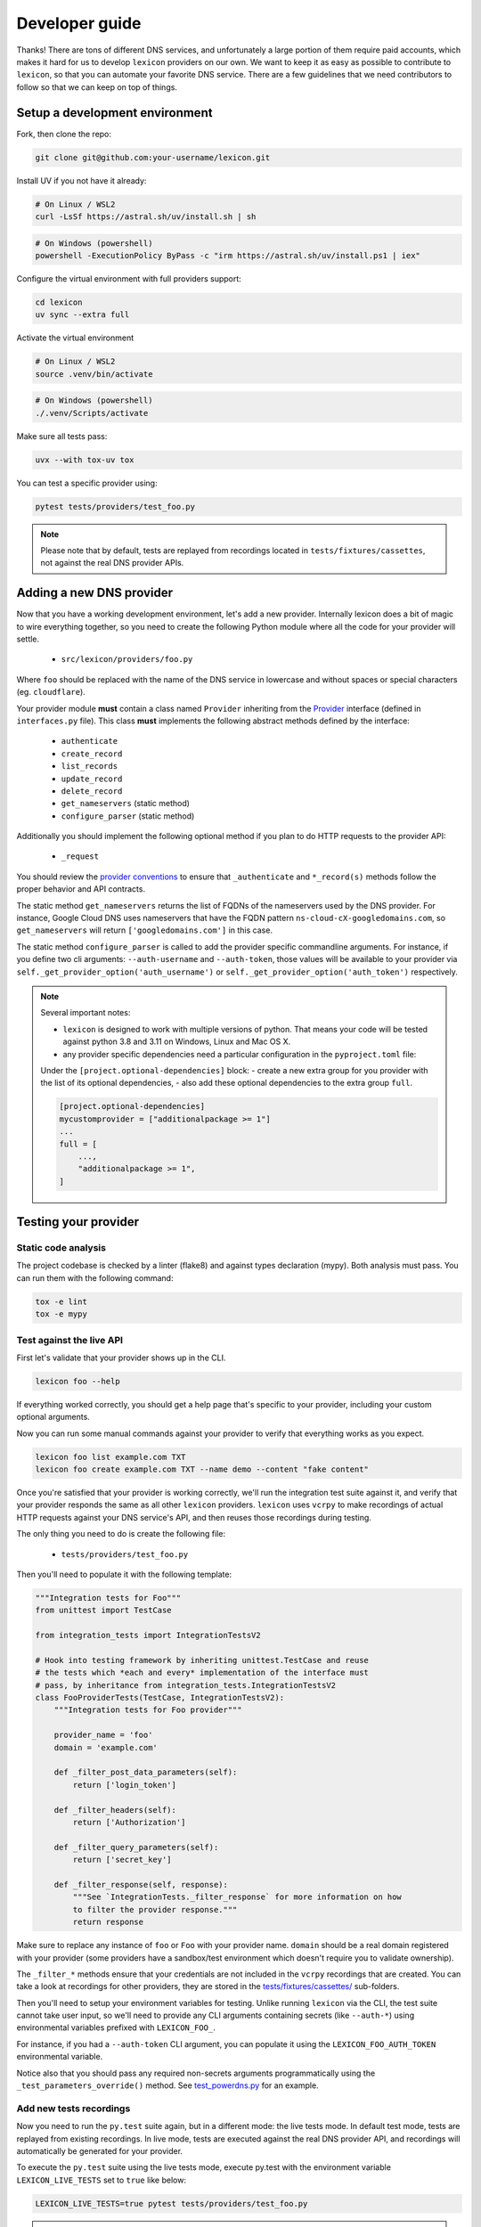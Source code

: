 ===============
Developer guide
===============

Thanks! There are tons of different DNS services, and unfortunately a large portion of them require
paid accounts, which makes it hard for us to develop ``lexicon`` providers on our own. We want to keep
it as easy as possible to contribute to ``lexicon``, so that you can automate your favorite DNS service.
There are a few guidelines that we need contributors to follow so that we can keep on top of things.

Setup a development environment
===============================

Fork, then clone the repo:

.. code-block:: bash

    git clone git@github.com:your-username/lexicon.git

Install UV if you not have it already:

.. code-block:: bash

    # On Linux / WSL2
    curl -LsSf https://astral.sh/uv/install.sh | sh

.. code-block:: powershell

    # On Windows (powershell)
    powershell -ExecutionPolicy ByPass -c "irm https://astral.sh/uv/install.ps1 | iex"

Configure the virtual environment with full providers support:

.. code-block:: bash

    cd lexicon
    uv sync --extra full

Activate the virtual environment

.. code-block:: bash

    # On Linux / WSL2
    source .venv/bin/activate

.. code-block:: powershell

    # On Windows (powershell)
    ./.venv/Scripts/activate

Make sure all tests pass:

.. code-block:: bash

    uvx --with tox-uv tox

You can test a specific provider using:

.. code-block:: bash

    pytest tests/providers/test_foo.py

.. note::

    Please note that by default, tests are replayed from recordings located in
    ``tests/fixtures/cassettes``, not against the real DNS provider APIs.

Adding a new DNS provider
=========================

Now that you have a working development environment, let's add a new provider.
Internally lexicon does a bit of magic to wire everything together, so you need to create
the following Python module where all the code for your provider will settle.

 - ``src/lexicon/providers/foo.py``

Where ``foo`` should be replaced with the name of the DNS service in lowercase
and without spaces or special characters (eg. ``cloudflare``).

Your provider module **must** contain a class named ``Provider`` inheriting from the Provider_
interface (defined in ``interfaces.py`` file). This class **must** implements the following abstract
methods defined by the interface:

  - ``authenticate``
  - ``create_record``
  - ``list_records``
  - ``update_record``
  - ``delete_record``
  - ``get_nameservers`` (static method)
  - ``configure_parser`` (static method)

Additionally you should implement the following optional method if you plan to do
HTTP requests to the provider API:

  - ``_request``

You should review the `provider conventions`_ to ensure that ``_authenticate`` and ``*_record(s)``
methods follow the proper behavior and API contracts.

The static method ``get_nameservers`` returns the list of FQDNs of the nameservers used by
the DNS provider. For instance, Google Cloud DNS uses nameservers that have the FQDN pattern
``ns-cloud-cX-googledomains.com``, so ``get_nameservers`` will return ``['googledomains.com']``
in this case.

The static method ``configure_parser`` is called to add the provider specific commandline arguments.
For instance, if you define two cli arguments: ``--auth-username`` and ``--auth-token``, those
values will be available to your provider via ``self._get_provider_option('auth_username')``
or ``self._get_provider_option('auth_token')`` respectively.

.. note::

    Several important notes:

    - ``lexicon`` is designed to work with multiple versions of python. That means
      your code will be tested against python 3.8 and 3.11 on Windows, Linux and Mac OS X.
    - any provider specific dependencies need a particular configuration in the ``pyproject.toml``
      file:

    Under the ``[project.optional-dependencies]`` block: 
    - create a new extra group for you provider with the list of its optional dependencies,
    - also add these optional dependencies to the extra group ``full``.

    .. code-block:: toml

        [project.optional-dependencies]
        mycustomprovider = ["additionalpackage >= 1"]
        ...
        full = [
            ...,
            "additionalpackage >= 1",
        ]

.. _Provider: https://github.com/dns-lexicon/dns-lexicon/blob/main/src/lexicon/interfaces.py
.. _cloudflare.py: https://github.com/dns-lexicon/dns-lexicon/blob/main/src/lexicon/providers/cloudflare.py
.. _provider conventions: https://dns-lexicon.github.io/dns-lexicon/provider_conventions.html

Testing your provider
=====================

Static code analysis
--------------------

The project codebase is checked by a linter (flake8) and against types declaration (mypy). Both
analysis must pass. You can run them with the following command:

.. code-block:: bash

    tox -e lint
    tox -e mypy

Test against the live API
-------------------------

First let's validate that your provider shows up in the CLI.

.. code-block:: bash

    lexicon foo --help

If everything worked correctly, you should get a help page that's specific
to your provider, including your custom optional arguments.

Now you can run some manual commands against your provider to verify that
everything works as you expect.

.. code-block:: bash

    lexicon foo list example.com TXT
    lexicon foo create example.com TXT --name demo --content "fake content"

Once you're satisfied that your provider is working correctly, we'll run the
integration test suite against it, and verify that your provider responds the
same as all other ``lexicon`` providers. ``lexicon`` uses ``vcrpy`` to make recordings
of actual HTTP requests against your DNS service's API, and then reuses those
recordings during testing.

The only thing you need to do is create the following file:

 - ``tests/providers/test_foo.py``

Then you'll need to populate it with the following template:

.. code-block:: python

    """Integration tests for Foo"""
    from unittest import TestCase

    from integration_tests import IntegrationTestsV2

    # Hook into testing framework by inheriting unittest.TestCase and reuse
    # the tests which *each and every* implementation of the interface must
    # pass, by inheritance from integration_tests.IntegrationTestsV2
    class FooProviderTests(TestCase, IntegrationTestsV2):
        """Integration tests for Foo provider"""

        provider_name = 'foo'
        domain = 'example.com'

        def _filter_post_data_parameters(self):
            return ['login_token']

        def _filter_headers(self):
            return ['Authorization']

        def _filter_query_parameters(self):
            return ['secret_key']

        def _filter_response(self, response):
            """See `IntegrationTests._filter_response` for more information on how
            to filter the provider response."""
            return response

Make sure to replace any instance of ``foo`` or ``Foo`` with your provider name.
``domain`` should be a real domain registered with your provider (some providers
have a sandbox/test environment which doesn't require you to validate ownership).

The ``_filter_*`` methods ensure that your credentials are not included in the
``vcrpy`` recordings that are created. You can take a look at recordings for other
providers, they are stored in the `tests/fixtures/cassettes/`_ sub-folders.

Then you'll need to setup your environment variables for testing. Unlike running
``lexicon`` via the CLI, the test suite cannot take user input, so we'll need to provide
any CLI arguments containing secrets (like ``--auth-*``) using environmental variables
prefixed with ``LEXICON_FOO_``.

For instance, if you had a ``--auth-token`` CLI argument, you can populate it
using the ``LEXICON_FOO_AUTH_TOKEN`` environmental variable.

Notice also that you should pass any required non-secrets arguments programmatically using the
``_test_parameters_override()`` method. See `test_powerdns.py`_ for an example.

.. _tests/fixtures/cassettes/: https://github.com/dns-lexicon/dns-lexicon/tree/main/tests/fixtures/cassettes
.. _test_powerdns.py: https://github.com/dns-lexicon/dns-lexicon/blob/5ee4d16f9d6206e212c2197f2e53a1db248f5eb9/lexicon/tests/providers/test_powerdns.py#L19

Add new tests recordings
------------------------

Now you need to run the ``py.test`` suite again, but in a different mode: the live tests mode.
In default test mode, tests are replayed from existing recordings. In live mode, tests are executed
against the real DNS provider API, and recordings will automatically be generated for your provider.

To execute the ``py.test`` suite using the live tests mode, execute py.test with the environment
variable ``LEXICON_LIVE_TESTS`` set to ``true`` like below:

.. code-block:: bash

	LEXICON_LIVE_TESTS=true pytest tests/providers/test_foo.py

.. note::

    Like during the previous section, you will need to feed the relevant authentication parameters
    as environment variables to the shell running the integration tests.

If any of the integration tests fail on your provider, you'll need to delete the recordings that
were created, make your changes and then try again.

.. code-block:: bash

    rm -rf tests/fixtures/cassettes/foo/IntegrationTests

Once all your tests pass, you'll want to double check that there is no sensitive data in the
``tests/fixtures/cassettes/foo/IntegrationTests`` folder, and then ``git add`` the whole folder.

.. code-block:: bash

    git add tests/fixtures/cassettes/foo/IntegrationTests

Finally, push your changes to your Github fork, and open a PR.

Skipping some tests
-------------------

Neither of the snippets below should be used unless necessary. They are only included
in the interest of documentation.

In your ``tests/providers/test_foo.py`` file, you can use ``@pytest.mark.skip`` to skip
any individual test that does not apply (and will never pass)

.. code-block:: python

    @pytest.mark.skip(reason="can not set ttl when creating/updating records")
    def test_provider_when_calling_list_records_after_setting_ttl(self):
        return

You can also skip extended test suites by inheriting your provider test class from ``IntegrationTestsV1``
instead of ``IntegrationTestsV2``:

.. code-block:: python

    from unittest import TestCase
    
    from integration_tests import IntegrationTestsV1
    
    class FooProviderTests(TestCase, IntegrationTestsV1):
        """Integration tests for Foo provider"""

        ...

CODEOWNERS file
===============

Finally you should add yourself to the `CODEOWNERS file`_, in the root of the repo.
It's my way of keeping track of who to ping when I need updated recordings as the
test suites expand & change.

.. _CODEOWNERS file: https://github.com/dns-lexicon/dns-lexicon/blob/master/CODEOWNERS
